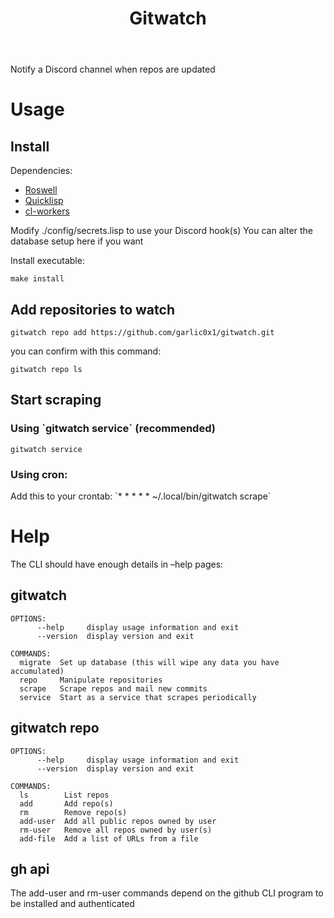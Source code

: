 #+title: Gitwatch

Notify a Discord channel when repos are updated

* Usage
** Install
Dependencies:
- [[https://roswell.github.io/][Roswell]]
- [[https://www.quicklisp.org/beta/][Quicklisp]]
- [[https://github.com/garlic0x1/cl-workers][cl-workers]]

Modify ./config/secrets.lisp to use your Discord hook(s)
You can alter the database setup here if you want

Install executable:
#+begin_src shell
make install
#+end_src
** Add repositories to watch
#+begin_src shell
gitwatch repo add https://github.com/garlic0x1/gitwatch.git
#+end_src
you can confirm with this command:
#+begin_src shell
gitwatch repo ls
#+end_src
** Start scraping
*** Using `gitwatch service` (recommended)
#+begin_src shell
gitwatch service
#+end_src
*** Using cron:
Add this to your crontab:
`* * * * * ~/.local/bin/gitwatch scrape`

* Help
The CLI should have enough details in --help pages:
** gitwatch
#+begin_src
OPTIONS:
      --help     display usage information and exit
      --version  display version and exit

COMMANDS:
  migrate  Set up database (this will wipe any data you have accumulated)
  repo     Manipulate repositories
  scrape   Scrape repos and mail new commits
  service  Start as a service that scrapes periodically
#+end_src

** gitwatch repo
#+begin_src
OPTIONS:
      --help     display usage information and exit
      --version  display version and exit

COMMANDS:
  ls        List repos
  add       Add repo(s)
  rm        Remove repo(s)
  add-user  Add all public repos owned by user
  rm-user   Remove all repos owned by user(s)
  add-file  Add a list of URLs from a file
#+end_src

** gh api
The add-user and rm-user commands depend on the github CLI program to be installed and authenticated
